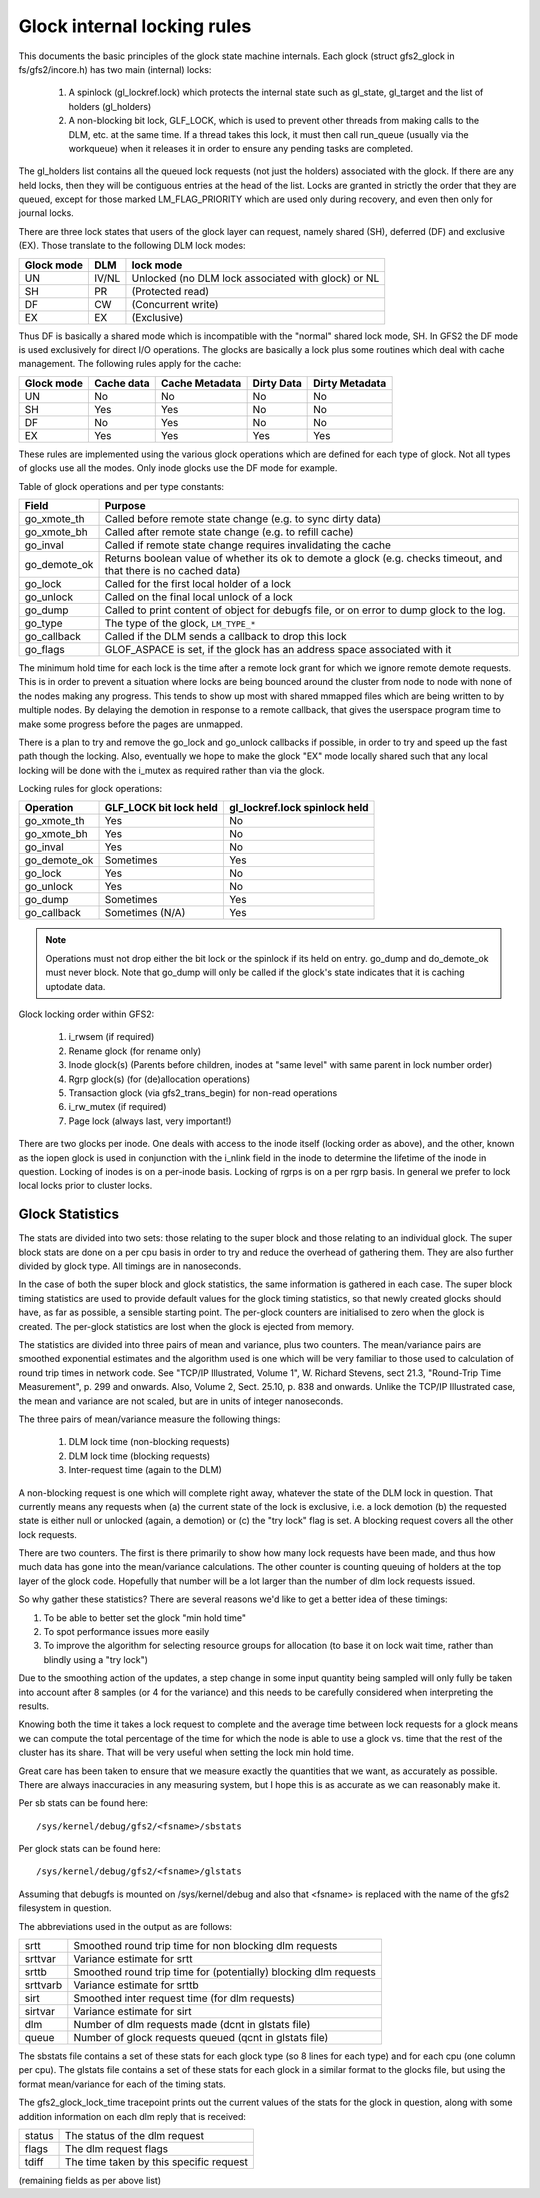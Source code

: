 .. SPDX-License-Identifier: GPL-2.0

============================
Glock internal locking rules
============================

This documents the basic principles of the glock state machine
internals. Each glock (struct gfs2_glock in fs/gfs2/incore.h)
has two main (internal) locks:

 1. A spinlock (gl_lockref.lock) which protects the internal state such
    as gl_state, gl_target and the list of holders (gl_holders)
 2. A non-blocking bit lock, GLF_LOCK, which is used to prevent other
    threads from making calls to the DLM, etc. at the same time. If a
    thread takes this lock, it must then call run_queue (usually via the
    workqueue) when it releases it in order to ensure any pending tasks
    are completed.

The gl_holders list contains all the queued lock requests (not
just the holders) associated with the glock. If there are any
held locks, then they will be contiguous entries at the head
of the list. Locks are granted in strictly the order that they
are queued, except for those marked LM_FLAG_PRIORITY which are
used only during recovery, and even then only for journal locks.

There are three lock states that users of the glock layer can request,
namely shared (SH), deferred (DF) and exclusive (EX). Those translate
to the following DLM lock modes:

==========	====== =====================================================
Glock mode      DLM    lock mode
==========	====== =====================================================
    UN          IV/NL  Unlocked (no DLM lock associated with glock) or NL
    SH          PR     (Protected read)
    DF          CW     (Concurrent write)
    EX          EX     (Exclusive)
==========	====== =====================================================

Thus DF is basically a shared mode which is incompatible with the "normal"
shared lock mode, SH. In GFS2 the DF mode is used exclusively for direct I/O
operations. The glocks are basically a lock plus some routines which deal
with cache management. The following rules apply for the cache:

==========      ==========   ==============   ==========   ==============
Glock mode      Cache data   Cache Metadata   Dirty Data   Dirty Metadata
==========      ==========   ==============   ==========   ==============
    UN             No              No             No            No
    SH             Yes             Yes            No            No
    DF             No              Yes            No            No
    EX             Yes             Yes            Yes           Yes
==========      ==========   ==============   ==========   ==============

These rules are implemented using the various glock operations which
are defined for each type of glock. Not all types of glocks use
all the modes. Only inode glocks use the DF mode for example.

Table of glock operations and per type constants:

=============      =============================================================
Field              Purpose
=============      =============================================================
go_xmote_th        Called before remote state change (e.g. to sync dirty data)
go_xmote_bh        Called after remote state change (e.g. to refill cache)
go_inval           Called if remote state change requires invalidating the cache
go_demote_ok       Returns boolean value of whether its ok to demote a glock
                   (e.g. checks timeout, and that there is no cached data)
go_lock            Called for the first local holder of a lock
go_unlock          Called on the final local unlock of a lock
go_dump            Called to print content of object for debugfs file, or on
                   error to dump glock to the log.
go_type            The type of the glock, ``LM_TYPE_*``
go_callback	   Called if the DLM sends a callback to drop this lock
go_flags	   GLOF_ASPACE is set, if the glock has an address space
                   associated with it
=============      =============================================================

The minimum hold time for each lock is the time after a remote lock
grant for which we ignore remote demote requests. This is in order to
prevent a situation where locks are being bounced around the cluster
from node to node with none of the nodes making any progress. This
tends to show up most with shared mmapped files which are being written
to by multiple nodes. By delaying the demotion in response to a
remote callback, that gives the userspace program time to make
some progress before the pages are unmapped.

There is a plan to try and remove the go_lock and go_unlock callbacks
if possible, in order to try and speed up the fast path though the locking.
Also, eventually we hope to make the glock "EX" mode locally shared
such that any local locking will be done with the i_mutex as required
rather than via the glock.

Locking rules for glock operations:

=============    ======================    =============================
Operation        GLF_LOCK bit lock held    gl_lockref.lock spinlock held
=============    ======================    =============================
go_xmote_th           Yes                       No
go_xmote_bh           Yes                       No
go_inval              Yes                       No
go_demote_ok          Sometimes                 Yes
go_lock               Yes                       No
go_unlock             Yes                       No
go_dump               Sometimes                 Yes
go_callback           Sometimes (N/A)           Yes
=============    ======================    =============================

.. Note::

   Operations must not drop either the bit lock or the spinlock
   if its held on entry. go_dump and do_demote_ok must never block.
   Note that go_dump will only be called if the glock's state
   indicates that it is caching uptodate data.

Glock locking order within GFS2:

 1. i_rwsem (if required)
 2. Rename glock (for rename only)
 3. Inode glock(s)
    (Parents before children, inodes at "same level" with same parent in
    lock number order)
 4. Rgrp glock(s) (for (de)allocation operations)
 5. Transaction glock (via gfs2_trans_begin) for non-read operations
 6. i_rw_mutex (if required)
 7. Page lock  (always last, very important!)

There are two glocks per inode. One deals with access to the inode
itself (locking order as above), and the other, known as the iopen
glock is used in conjunction with the i_nlink field in the inode to
determine the lifetime of the inode in question. Locking of inodes
is on a per-inode basis. Locking of rgrps is on a per rgrp basis.
In general we prefer to lock local locks prior to cluster locks.

Glock Statistics
----------------

The stats are divided into two sets: those relating to the
super block and those relating to an individual glock. The
super block stats are done on a per cpu basis in order to
try and reduce the overhead of gathering them. They are also
further divided by glock type. All timings are in nanoseconds.

In the case of both the super block and glock statistics,
the same information is gathered in each case. The super
block timing statistics are used to provide default values for
the glock timing statistics, so that newly created glocks
should have, as far as possible, a sensible starting point.
The per-glock counters are initialised to zero when the
glock is created. The per-glock statistics are lost when
the glock is ejected from memory.

The statistics are divided into three pairs of mean and
variance, plus two counters. The mean/variance pairs are
smoothed exponential estimates and the algorithm used is
one which will be very familiar to those used to calculation
of round trip times in network code. See "TCP/IP Illustrated,
Volume 1", W. Richard Stevens, sect 21.3, "Round-Trip Time Measurement",
p. 299 and onwards. Also, Volume 2, Sect. 25.10, p. 838 and onwards.
Unlike the TCP/IP Illustrated case, the mean and variance are
not scaled, but are in units of integer nanoseconds.

The three pairs of mean/variance measure the following
things:

 1. DLM lock time (non-blocking requests)
 2. DLM lock time (blocking requests)
 3. Inter-request time (again to the DLM)

A non-blocking request is one which will complete right
away, whatever the state of the DLM lock in question. That
currently means any requests when (a) the current state of
the lock is exclusive, i.e. a lock demotion (b) the requested
state is either null or unlocked (again, a demotion) or (c) the
"try lock" flag is set. A blocking request covers all the other
lock requests.

There are two counters. The first is there primarily to show
how many lock requests have been made, and thus how much data
has gone into the mean/variance calculations. The other counter
is counting queuing of holders at the top layer of the glock
code. Hopefully that number will be a lot larger than the number
of dlm lock requests issued.

So why gather these statistics? There are several reasons
we'd like to get a better idea of these timings:

1. To be able to better set the glock "min hold time"
2. To spot performance issues more easily
3. To improve the algorithm for selecting resource groups for
   allocation (to base it on lock wait time, rather than blindly
   using a "try lock")

Due to the smoothing action of the updates, a step change in
some input quantity being sampled will only fully be taken
into account after 8 samples (or 4 for the variance) and this
needs to be carefully considered when interpreting the
results.

Knowing both the time it takes a lock request to complete and
the average time between lock requests for a glock means we
can compute the total percentage of the time for which the
node is able to use a glock vs. time that the rest of the
cluster has its share. That will be very useful when setting
the lock min hold time.

Great care has been taken to ensure that we
measure exactly the quantities that we want, as accurately
as possible. There are always inaccuracies in any
measuring system, but I hope this is as accurate as we
can reasonably make it.

Per sb stats can be found here::

    /sys/kernel/debug/gfs2/<fsname>/sbstats

Per glock stats can be found here::

    /sys/kernel/debug/gfs2/<fsname>/glstats

Assuming that debugfs is mounted on /sys/kernel/debug and also
that <fsname> is replaced with the name of the gfs2 filesystem
in question.

The abbreviations used in the output as are follows:

=========  ================================================================
srtt       Smoothed round trip time for non blocking dlm requests
srttvar    Variance estimate for srtt
srttb      Smoothed round trip time for (potentially) blocking dlm requests
srttvarb   Variance estimate for srttb
sirt       Smoothed inter request time (for dlm requests)
sirtvar    Variance estimate for sirt
dlm        Number of dlm requests made (dcnt in glstats file)
queue      Number of glock requests queued (qcnt in glstats file)
=========  ================================================================

The sbstats file contains a set of these stats for each glock type (so 8 lines
for each type) and for each cpu (one column per cpu). The glstats file contains
a set of these stats for each glock in a similar format to the glocks file, but
using the format mean/variance for each of the timing stats.

The gfs2_glock_lock_time tracepoint prints out the current values of the stats
for the glock in question, along with some addition information on each dlm
reply that is received:

======   =======================================
status   The status of the dlm request
flags    The dlm request flags
tdiff    The time taken by this specific request
======   =======================================

(remaining fields as per above list)


